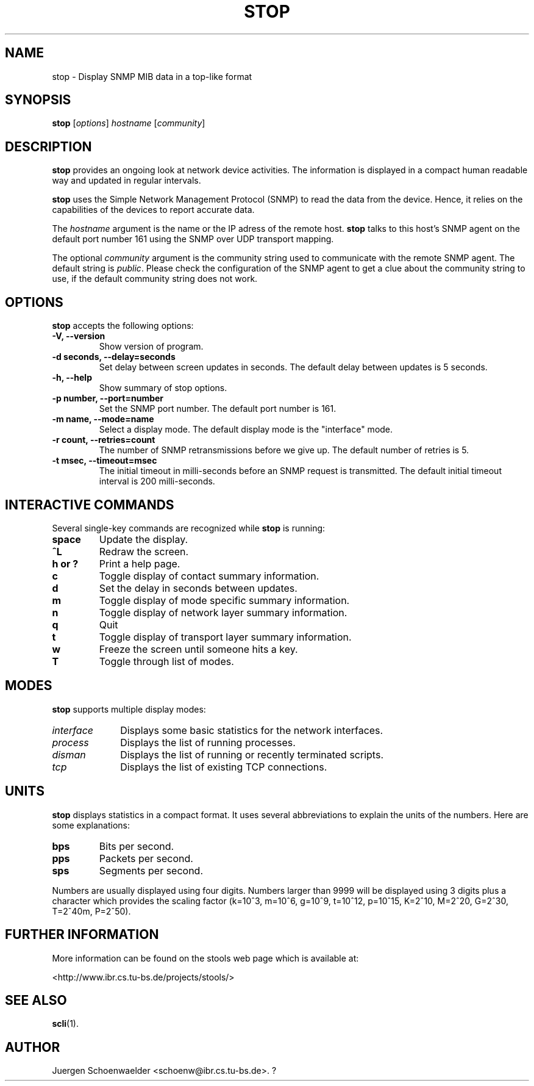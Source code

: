 .\"                              hey, Emacs:   -*- nroff -*-
.\" stop is free software; you can redistribute it and/or modify
.\" it under the terms of the GNU General Public License as published by
.\" the Free Software Foundation; either version 2 of the License, or
.\" (at your option) any later version.
.\"
.\" This program is distributed in the hope that it will be useful,
.\" but WITHOUT ANY WARRANTY; without even the implied warranty of
.\" MERCHANTABILITY or FITNESS FOR A PARTICULAR PURPOSE.  See the
.\" GNU General Public License for more details.
.\"
.\" You should have received a copy of the GNU General Public License
.\" along with this program; see the file COPYING.  If not, write to
.\" the Free Software Foundation, 675 Mass Ave, Cambridge, MA 02139, USA.
.\"
.TH STOP 1 "March 29, 2001"
.\" Please update the above date whenever this man page is modified.
.\"
.\" Some roff macros, for reference:
.\" .nh        disable hyphenation
.\" .hy        enable hyphenation
.\" .ad l      left justify
.\" .ad b      justify to both left and right margins (default)
.\" .nf        disable filling
.\" .fi        enable filling
.\" .br        insert line break
.\" .sp <n>    insert n+1 empty lines
.\" for manpage-specific macros, see man(7)
.SH NAME
stop \- Display SNMP MIB data in a top-like format
.SH SYNOPSIS
.B stop
.RI [ options ]
.I hostname
.RI [ community ]
.SH DESCRIPTION
\fBstop\fP provides an ongoing look at network device activities. The
information is displayed in a compact human readable way and updated
in regular intervals.
.PP
\fBstop\fP uses the Simple Network Management Protocol (SNMP) to read
the data from the device. Hence, it relies on the capabilities of the
devices to report accurate data.
.PP
The \fIhostname\fR argument is the name or the IP adress of the remote
host. \fBstop\fP talks to this host's SNMP agent on the default port
number 161 using the SNMP over UDP transport mapping.
.PP
The optional \fIcommunity\fR argument is the community string used to
communicate with the remote SNMP agent. The default string is
\fIpublic\fR. Please check the configuration of the SNMP agent to get
a clue about the community string to use, if the default community
string does not work.
.SH OPTIONS
\fBstop\fP accepts the following options:
.TP
.B \-V, \-\-version
Show version of program.
.TP
.B \-d seconds, \-\-delay=seconds
Set delay between screen updates in seconds. The default delay between
updates is 5 seconds.
.TP
.B \-h, \-\-help
Show summary of stop options.
.TP
.B \-p number, \-\-port=number
Set the SNMP port number. The default port number is 161.
.TP
.B \-m name, \-\-mode=name
Select a display mode. The default display mode is the "interface" mode.
.TP
.B \-r count, \-\-retries=count
The number of SNMP retransmissions before we give up. The default
number of retries is 5.
.TP
.B \-t msec, \-\-timeout=msec
The initial timeout in milli-seconds before an SNMP request is
transmitted. The default initial timeout interval is 200 milli-seconds.
.SH INTERACTIVE COMMANDS
Several single-key commands are recognized while \fBstop\fP is
running:
.TP
.B space
Update the display.
.TP
.B ^L
Redraw the screen.
.TP
.B h or ?
Print a help page.
.TP
.B c
Toggle display of contact summary information.
.TP
.B d
Set the delay in seconds between updates.
.TP
.B m
Toggle display of mode specific summary information.
.TP
.B n
Toggle display of network layer summary information.
.TP
.B q
Quit
.TP
.B t
Toggle display of transport layer summary information.
.TP
.B w
Freeze the screen until someone hits a key.
.TP
.B T
Toggle through list of modes.
.SH MODES
\fBstop\fP supports multiple display modes:
.TP 10
.I interface
Displays some basic statistics for the network interfaces.
.TP
.I process
Displays the list of running processes.
.TP
.I disman
Displays the list of running or recently terminated scripts.
.TP
.I tcp
Displays the list of existing TCP connections.
.SH UNITS
\fBstop\fP displays statistics in a compact format. It uses several
abbreviations to explain the units of the numbers. Here are some
explanations:
.TP
.B bps
Bits per second.
.TP
.B pps
Packets per second.
.TP
.B sps
Segments per second.
.PP
Numbers are usually displayed using four digits. Numbers larger than
9999 will be displayed using 3 digits plus a character which provides
the scaling factor (k=10^3, m=10^6, g=10^9, t=10^12, p=10^15, K=2^10,
M=2^20, G=2^30, T=2^40m, P=2^50).
.SH "FURTHER INFORMATION"
More information can be found on the stools web page which is
available at:
.PP
<http://www.ibr.cs.tu-bs.de/projects/stools/>
.SH "SEE ALSO"
.\" .BR foo (1), 
.\" .BR bar (1).
.BR scli (1).
.SH AUTHOR
Juergen Schoenwaelder <schoenw@ibr.cs.tu-bs.de>.
?